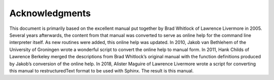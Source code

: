 Acknowledgments
===============

This document is primarily based on the excellent manual put together by
Brad Whitlock of Lawrence Livermore in 2005. Several years afterwards,
the content from that manual was converted to serve as online help for
the command line interpreter itself. As new routines were added, this
online help was updated. In 2010, Jakob van Bethlehem of the University
of Groningen wrote a wonderful script to convert the online help to
manual form. In 2011, Hank Childs of Lawrence Berkeley merged the
descriptions from Brad Whitlock’s original manual with the function
definitions produced by Jakob’s conversion of the online help. In
2018, Alister Maguire of Lawrence Livermore wrote a script for converting
this manual to restructuredText format to be used with Sphinx. The 
result is this manual.
